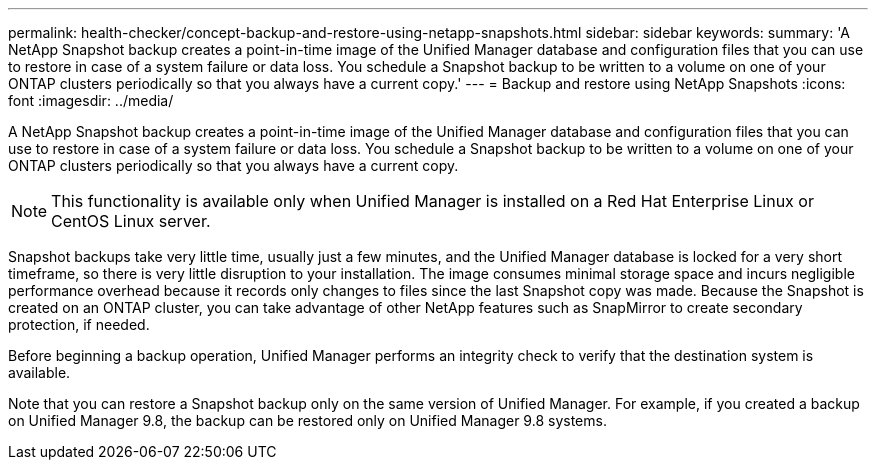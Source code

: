 ---
permalink: health-checker/concept-backup-and-restore-using-netapp-snapshots.html
sidebar: sidebar
keywords: 
summary: 'A NetApp Snapshot backup creates a point-in-time image of the Unified Manager database and configuration files that you can use to restore in case of a system failure or data loss. You schedule a Snapshot backup to be written to a volume on one of your ONTAP clusters periodically so that you always have a current copy.'
---
= Backup and restore using NetApp Snapshots
:icons: font
:imagesdir: ../media/

[.lead]
A NetApp Snapshot backup creates a point-in-time image of the Unified Manager database and configuration files that you can use to restore in case of a system failure or data loss. You schedule a Snapshot backup to be written to a volume on one of your ONTAP clusters periodically so that you always have a current copy.

[NOTE]
====
This functionality is available only when Unified Manager is installed on a Red Hat Enterprise Linux or CentOS Linux server.
====

Snapshot backups take very little time, usually just a few minutes, and the Unified Manager database is locked for a very short timeframe, so there is very little disruption to your installation. The image consumes minimal storage space and incurs negligible performance overhead because it records only changes to files since the last Snapshot copy was made. Because the Snapshot is created on an ONTAP cluster, you can take advantage of other NetApp features such as SnapMirror to create secondary protection, if needed.

Before beginning a backup operation, Unified Manager performs an integrity check to verify that the destination system is available.

Note that you can restore a Snapshot backup only on the same version of Unified Manager. For example, if you created a backup on Unified Manager 9.8, the backup can be restored only on Unified Manager 9.8 systems.
